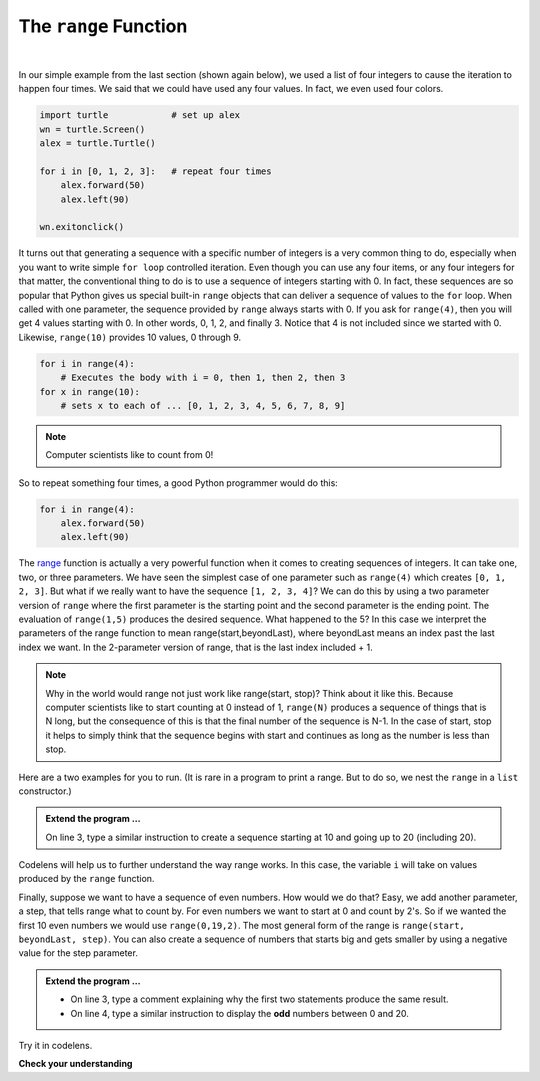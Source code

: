 ..  Copyright (C)  Brad Miller, David Ranum, Jeffrey Elkner, Peter Wentworth, Allen B. Downey, Chris
    Meyers, and Dario Mitchell.  Permission is granted to copy, distribute
    and/or modify this document under the terms of the GNU Free Documentation
    License, Version 1.3 or any later version published by the Free Software
    Foundation; with Invariant Sections being Forward, Prefaces, and
    Contributor List, no Front-Cover Texts, and no Back-Cover Texts.  A copy of
    the license is included in the section entitled "GNU Free Documentation
    License".

.. qnum::
   :prefix: turtle-8-
   :start: 1

.. index:: range function

The ``range`` Function
----------------------

.. video:: v_advrange
   :controls:
   :thumb: ../_static/advrange.png

   http://media.interactivepython.org/thinkcsVideos/AdvancedRange.mov
   http://media.interactivepython.org/thinkcsVideos/AdvancedRange.webm

|

In our simple example from the last section (shown again below), we used a list of four integers to cause the iteration
to happen four times.  We said that we could have used any four values.  In fact, we even used four colors.

.. sourcecode:: python

   import turtle            # set up alex
   wn = turtle.Screen()
   alex = turtle.Turtle()

   for i in [0, 1, 2, 3]:   # repeat four times
       alex.forward(50)
       alex.left(90)

   wn.exitonclick()

It turns out that generating a sequence with a specific number of integers is a very common thing to do, especially when you
want to write simple ``for loop`` controlled iteration.  Even though you can use any four items, or any four integers for that matter, the conventional thing to do is to use a sequence of integers starting with 0.
In fact, these sequences are so popular that Python gives us special built-in ``range`` objects
that can deliver a sequence of values to
the ``for`` loop.  When called with one parameter, the sequence provided by ``range`` always starts with 0.  If you ask for ``range(4)``, then you will get 4 values starting with 0.  In other words, 0, 1, 2, and finally 3.  Notice that 4 is not included since we started with 0.  Likewise, ``range(10)`` provides 10 values, 0 through 9.

.. sourcecode:: python

      for i in range(4):
          # Executes the body with i = 0, then 1, then 2, then 3
      for x in range(10):
          # sets x to each of ... [0, 1, 2, 3, 4, 5, 6, 7, 8, 9]

.. note::

    Computer scientists like to count from 0!


So to repeat something four times, a good Python programmer would do this:

.. sourcecode:: python

    for i in range(4):
        alex.forward(50)
        alex.left(90)


The `range <http://docs.python.org/py3k/library/functions
.html?highlight=range#range>`_ function is actually a very powerful function
when it comes to
creating sequences of integers.  It can take one, two, or three parameters.  We have seen
the simplest case of one parameter such as ``range(4)`` which creates ``[0, 1, 2, 3]``.
But what if we really want to have the sequence ``[1, 2, 3, 4]``?
We can do this by using a two parameter version of ``range`` where the first parameter is the starting point and the second parameter is the ending point.  The evaluation of ``range(1,5)`` produces the desired sequence.  What happened to the 5?
In this case we interpret the parameters of the range function to mean
range(start,beyondLast), where beyondLast means an index past the last index we want.  In the 2-parameter version
of range, that is the last index included + 1.


.. note::

    Why in the world would range not just work like range(start,
    stop)?  Think about it like this.  Because computer scientists like to
    start counting at 0 instead of 1, ``range(N)`` produces a sequence of
    things that is N long, but the consequence of this is that the final
    number of the sequence is N-1.  In the case of start,
    stop it helps to simply think that the sequence begins with start and
    continues as long as the number is less than stop.

Here are a two examples for you to run. (It is rare in a program to print a range. But to do so, we nest the ``range`` in a ``list`` constructor.)


.. activecode:: tgh
    :nocanvas:

    print(list(range(4)))
    print(list(range(1, 5)))


.. admonition:: Extend the program ...

   On line 3, type a similar instruction to create a sequence starting at 10 and going up to 20 (including 20).

Codelens will help us to further understand the way range works.  In this case, the variable ``i`` will take on values
produced by the ``range`` function.

.. codelens:: rangeme

    for i in range(10):
       print(i)



Finally, suppose we want to have a sequence of even numbers.
How would we do that?  Easy, we add another parameter, a step,
that tells range what to count by.  For even numbers we want to start at 0
and count by 2's.  So if we wanted the first 10 even numbers we would use
``range(0,19,2)``.  The most general form of the range is
``range(start, beyondLast, step)``.  You can also create a sequence of numbers that
starts big and gets smaller by using a negative value for the step parameter.

.. activecode:: tgi
    :nocanvas:

    print(list(range(0, 19, 2)))
    print(list(range(0, 20, 2)))


    print(list(range(10, 0, -1)))



.. admonition:: Extend the program ...

   - On line 3, type a comment explaining why the first two statements produce the same result.
   - On line 4, type a similar instruction to display the **odd** numbers between 0 and 20.


Try it in codelens.
 
.. codelens:: rangeme2
 
    for i in range(10, 0, -1):
        print(i)


**Check your understanding**

.. mchoice:: mc3k
  :answer_a: Range should generate a list that stops before 10.
  :answer_b: Range should generate a list that starts at 10 (including 10).
  :answer_c: Range should generate a list that stops at 10 (including 10).
  :answer_d: Range should generate a list using every 10th number between the start and the stopping number.
  :correct: a
  :feedback_a: Range will generate the sequence 3, 5, 7, 9.
  :feedback_b: The first argument (3) tells range what number to start at.
  :feedback_c: Range will always stop at the number before (not including) the specified ending point for the sequence.
  :feedback_d: The third argument (2) tells range how many numbers to skip between each element in the sequence.

  In the command range(3, 10, 2), what does the second argument (10) specify?

.. mchoice:: mc3l
  :answer_a: range(2, 5, 8)
  :answer_b: range(2, 8, 3)
  :answer_c: range(2, 10, 3)
  :answer_d: range(8, 1, -3)
  :correct: c
  :feedback_a: This command generates a sequence with just the number 2 because the first parameter (2) tells range where to start, the second parameter tells range where to end (before 5) and the third parameter tells range how many numbers to skip between elements (8).  Since 10 >= 5, there is only one number in this sequence.
  :feedback_b: This command generates the sequence 2, 5 because 8 is not less than 8 (the beyondLast parameter).
  :feedback_c: The first parameter is the starting point, the second is the beyondLast parameter, and the third is the amount to increment by.
  :feedback_d: This command generates the sequence 8, 5, 2 because it starts at 8, ends before 1, and steps by 3 going down.

  What command correctly generates the sequence 2, 5, 8?

.. mchoice:: mc3m
  :answer_a: It will generate a sequence starting at 0, with every number included up to but not including the argument it was passed.
  :answer_b: It will generate a sequence starting at 1, with every number up to but not including the argument it was passed.
  :answer_c: It will generate a sequence starting at 1, with every number including the argument it was passed.
  :answer_d: It will cause an error: range always takes exactly 3 arguments.
  :correct: a
  :feedback_a: Yes, if you only give one number to range it starts with 0 and ends before the number specified incrementing by 1.
  :feedback_b: Range with one parameter starts at 0.
  :feedback_c: Range with one parameter starts at 0, and never includes its ending element (which is the argument it was passed).
  :feedback_d: If range is passed only one argument, it interprets that argument as the end of the list (not inclusive).

  What happens if you give range only one argument?  For example: range(4)

.. mchoice:: mc3n
  :answer_a: range(5, 25, 5)
  :answer_b: range(20, 3, -5)
  :answer_c: range(20, 5, 4)
  :answer_d: range(20, 5, -5)
  :correct: b
  :feedback_a: The step 5 is positive, while the given sequence is decreasing.  This answer creates the reversed, increasing sequence.
  :feedback_b: Yes: If we take steps of -5, not worrying about the ending, we get 20, 25, 10, 5, 0, .... The limit 3 is past the 5, so the range sequence stops with the 5. 
  :feedback_c: The step 5 is positive so the sequence would need to increase from 20 toward 4.  That does not make sense and the sequence would be empty.
  :feedback_d: the sequence can never include the second parameter (5).  The second parameter must always be past the end of the range sequence.

  Which range function call will produce the sequence 20, 15, 10, 5?


.. mchoice:: mc3o
  :answer_a: No other value would give the same sequence.
  :answer_b: The only other choice is 14.
  :answer_c: 11, 13, or 14 
  :correct: c
  :feedback_a: The sequence produced has steps of 4: 2, 6, 10.  The next would be 14, but it is not before the limit 12.  There are other limit choices past 10, but not past 14. 
  :feedback_b: 14 would work:  It is also past 10, and not past 14, but there are other integers with the same properties. 
  :feedback_c: Yes, any integer past 10, and not past the next step at 14 would work.
  
  What could the second parameter (12) in range(2, 12, 4) be replaced with and generate exactly the same sequence?


